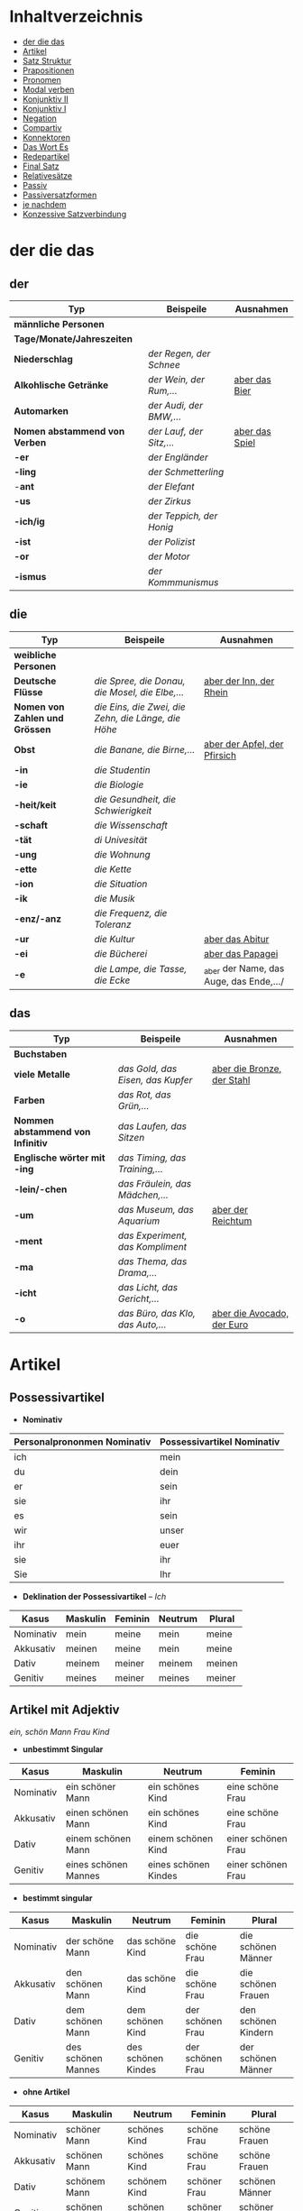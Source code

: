 * Inhaltverzeichnis
- [[#der-die-das][der die das]]
- [[#artikel][Artikel]]
- [[#satz-struktur][Satz Struktur]]
- [[#prapositionen][Prapositionen]]
- [[#pronomen][Pronomen]]
- [[#modal-verben][Modal verben]]
- [[#konjunktiv-ii][Konjunktiv II]]
- [[#konjunktiv-i][Konjunktiv I]]
- [[#negation][Negation]]
- [[#compartiv][Compartiv]]
- [[#konnektoren][Konnektoren]]
- [[#das-wort-es][Das Wort Es]]
- [[#redepartikel][Redepartikel]]
- [[#final-satz][Final Satz]]
- [[#relatives%C3%A4tze][Relativesätze]]
- [[#passiv][Passiv]]
- [[#passiversatzformen][Passiversatzformen]]
- [[#je-nachdem][je nachdem]]
- [[#konzessive-satzverbindung][Konzessive Satzverbindung]]
* der die das
:PROPERTIES:
:CUSTOM_ID: der-die-das
:END:
** der

|-------------------------------+--------------------------+------------------|
| Typ                           | Beispeile                | Ausnahmen        |
|-------------------------------+--------------------------+------------------|
| *männliche Personen*          |                          |                  |
|-------------------------------+--------------------------+------------------|
| *Tage/Monate/Jahreszeiten*    |                          |                  |
|-------------------------------+--------------------------+------------------|
| *Niederschlag*                | /der Regen, der Schnee/  |                  |
|-------------------------------+--------------------------+------------------|
| *Alkohlische Getränke*        | /der Wein, der Rum,.../  | _aber das Bier_  |
|-------------------------------+--------------------------+------------------|
| *Automarken*                  | /der Audi, der BMW,.../  |                  |
|-------------------------------+--------------------------+------------------|
| *Nomen abstammend von Verben* | /der Lauf, der Sitz,.../ | _aber das Spiel_ |
|-------------------------------+--------------------------+------------------|
| *-er*                         | /der Engländer/          |                  |
|-------------------------------+--------------------------+------------------|
| *-ling*                       | /der Schmetterling/      |                  |
|-------------------------------+--------------------------+------------------|
| -*ant*                        | /der Elefant/            |                  |
|-------------------------------+--------------------------+------------------|
| *-us*                         | /der Zirkus/             |                  |
|-------------------------------+--------------------------+------------------|
| *-ich/ig*                     | /der Teppich, der Honig/ |                  |
|-------------------------------+--------------------------+------------------|
| *-ist*                        | /der Polizist/           |                  |
|-------------------------------+--------------------------+------------------|
| *-or*                         | /der Motor/              |                  |
|-------------------------------+--------------------------+------------------|
| *-ismus*                      | /der Kommmunismus/       |                  |
|-------------------------------+--------------------------+------------------|

** die

|--------------------------------+-----------------------------------------------------+-----------------------------------------|
| Typ                            | Beispeile                                           | Ausnahmen                               |
|--------------------------------+-----------------------------------------------------+-----------------------------------------|
| *weibliche Personen*           |                                                     |                                         |
|--------------------------------+-----------------------------------------------------+-----------------------------------------|
| *Deutsche Flüsse*              | /die Spree, die Donau, die Mosel, die Elbe,.../     | _aber der Inn, der Rhein_               |
|--------------------------------+-----------------------------------------------------+-----------------------------------------|
| *Nomen von Zahlen und Grössen* | /die Eins, die Zwei, die Zehn, die Länge, die Höhe/ |                                         |
|--------------------------------+-----------------------------------------------------+-----------------------------------------|
| *Obst*                         | /die Banane, die Birne,.../                         | _aber der Apfel, der Pfirsich_          |
|--------------------------------+-----------------------------------------------------+-----------------------------------------|
| *-in*                          | /die Studentin/                                     |                                         |
|--------------------------------+-----------------------------------------------------+-----------------------------------------|
| *-ie*                          | /die Biologie/                                      |                                         |
|--------------------------------+-----------------------------------------------------+-----------------------------------------|
| *-heit/keit*                   | /die Gesundheit, die Schwierigkeit/                 |                                         |
|--------------------------------+-----------------------------------------------------+-----------------------------------------|
| *-schaft*                      | /die Wissenschaft/                                  |                                         |
|--------------------------------+-----------------------------------------------------+-----------------------------------------|
| *-tät*                         | /di Univesität/                                     |                                         |
|--------------------------------+-----------------------------------------------------+-----------------------------------------|
| *-ung*                         | /die Wohnung/                                       |                                         |
|--------------------------------+-----------------------------------------------------+-----------------------------------------|
| *-ette*                        | /die Kette/                                         |                                         |
|--------------------------------+-----------------------------------------------------+-----------------------------------------|
| *-ion*                         | /die Situation/                                     |                                         |
|--------------------------------+-----------------------------------------------------+-----------------------------------------|
| *-ik*                          | /die Musik/                                         |                                         |
|--------------------------------+-----------------------------------------------------+-----------------------------------------|
| *-enz/-anz*                    | /die Frequenz, die Toleranz/                        |                                         |
|--------------------------------+-----------------------------------------------------+-----------------------------------------|
| *-ur*                          | /die Kultur/                                        | _aber das Abitur_                       |
|--------------------------------+-----------------------------------------------------+-----------------------------------------|
| *-ei*                          | /die Bücherei/                                      | _aber das Papagei_                      |
|--------------------------------+-----------------------------------------------------+-----------------------------------------|
| *-e*                           | /die Lampe, die Tasse, die Ecke/                    | _aber der Name, das Auge, das Ende,.../ |
|--------------------------------+-----------------------------------------------------+-----------------------------------------|

** das

|-----------------------------------+-----------------------------------+------------------------------|
| Typ                               | Beispeile                         | Ausnahmen                    |
|-----------------------------------+-----------------------------------+------------------------------|
| *Buchstaben*                      |                                   |                              |
|-----------------------------------+-----------------------------------+------------------------------|
| *viele Metalle*                   | /das Gold, das Eisen, das Kupfer/ | _aber die Bronze, der Stahl_ |
|-----------------------------------+-----------------------------------+------------------------------|
| *Farben*                          | /das Rot, das Grün,.../           |                              |
|-----------------------------------+-----------------------------------+------------------------------|
| *Nommen abstammend von Infinitiv* | /das Laufen, das Sitzen/          |                              |
|-----------------------------------+-----------------------------------+------------------------------|
| *Englische wörter mit -ing*       | /das Timing, das Training,.../    |                              |
|-----------------------------------+-----------------------------------+------------------------------|
| *-lein/-chen*                     | /das Fräulein, das Mädchen,.../   |                              |
|-----------------------------------+-----------------------------------+------------------------------|
| *-um*                             | /das Museum, das Aquarium/        | _aber der Reichtum_          |
|-----------------------------------+-----------------------------------+------------------------------|
| *-ment*                           | /das Experiment, das Kompliment/  |                              |
|-----------------------------------+-----------------------------------+------------------------------|
| *-ma*                             | /das Thema, das Drama,.../        |                              |
|-----------------------------------+-----------------------------------+------------------------------|
| *-icht*                           | /das Licht, das Gericht,.../      |                              |
|-----------------------------------+-----------------------------------+------------------------------|
| *-o*                              | /das Büro, das Klo, das Auto,.../ | _aber die Avocado, der Euro_ |
|-----------------------------------+-----------------------------------+------------------------------|
* Artikel
:PROPERTIES:
:CUSTOM_ID: artikel
:END:
** Possessivartikel
- *Nominativ*

|-----------------------------+----------------------------|
| Personalprononmen Nominativ | Possessivartikel Nominativ |
|-----------------------------+----------------------------|
| ich                         | mein                       |
| du                          | dein                       |
| er                          | sein                       |
| sie                         | ihr                        |
| es                          | sein                       |
| wir                         | unser                      |
| ihr                         | euer                       |
| sie                         | ihr                        |
| Sie                         | Ihr                        |
|-----------------------------+----------------------------|

- *Deklination der Possessivartikel* -- /Ich/

|-----------+----------+---------+---------+--------|
| Kasus     | Maskulin | Feminin | Neutrum | Plural |
|-----------+----------+---------+---------+--------|
| Nominativ | mein     | meine   | mein    | meine  |
| Akkusativ | meinen   | meine   | mein    | meine  |
| Dativ     | meinem   | meiner  | meinem  | meinen |
| Genitiv   | meines   | meiner  | meines  | meiner |
|-----------+----------+---------+---------+--------|
** Artikel mit Adjektiv
/ein, schön/ /Mann/ /Frau/ /Kind/
- *unbestimmt Singular*

|-----------+----------------------+----------------------+--------------------|
| Kasus     | Maskulin             | Neutrum              | Feminin            |
|-----------+----------------------+----------------------+--------------------|
| Nominativ | ein schöner Mann     | ein schönes Kind     | eine schöne Frau   |
| Akkusativ | einen schönen Mann   | ein schönes Kind     | eine schöne Frau   |
| Dativ     | einem schönen Mann   | einem schönen Kind   | einer schönen Frau |
| Genitiv   | eines schönen Mannes | eines schönen Kindes | einer schönen Frau |
|-----------+----------------------+----------------------+--------------------|
 
- *bestimmt singular*

|-----------+--------------------+--------------------+------------------+---------------------|
| Kasus     | Maskulin           | Neutrum            | Feminin          | Plural              |
|-----------+--------------------+--------------------+------------------+---------------------|
| Nominativ | der schöne Mann    | das schöne Kind    | die schöne Frau  | die schönen Männer  |
| Akkusativ | den schönen Mann   | das schöne Kind    | die schöne Frau  | die schönen Frauen  |
| Dativ     | dem schönen Mann   | dem schönen Kind   | der schönen Frau | den schönen Kindern |
| Genitiv   | des schönen Mannes | des schönen Kindes | der schönen Frau | der schönen Männer  |
|-----------+--------------------+--------------------+------------------+---------------------|

- *ohne Artikel*

|-----------+----------------+----------------+--------------+----------------|
| Kasus     | Maskulin       | Neutrum        | Feminin      | Plural         |
|-----------+----------------+----------------+--------------+----------------|
| Nominativ | schöner Mann   | schönes Kind   | schöne Frau  | schöne Frauen  |
| Akkusativ | schönen Mann   | schönes Kind   | schöne Frau  | schöne Frauen  |
| Dativ     | schönem Mann   | schönem Kind   | schöner Frau | schönen Männer |
| Genitiv   | schönen Mannes | schönen Kindes | schöner Frau | schöner Kinder |
|-----------+----------------+----------------+--------------+----------------|

* Pronomen
:PROPERTIES:
:CUSTOM_ID: pronomen
:END:
** Personalprononmen
|-----------+-----------+-------------+-------------|
| Nominativ | Akkusativ | Dativ       | Genitiv     |
|-----------+-----------+-------------+-------------|
| ich       | mich      | mir         | meiner      |
| du        | dich      | dir         | deiner      |
| er        | ihn       | ihm         | seiner      |
| sie       | sie       | ihr         | ihrer       |
| es        | es        | ihm         | seiner      |
| wir       | uns       | unser       | unser       |
| ihr       | euch      | euch        | euer        |
| sie/Sie   | sie/Sie   | ihnen/Ihnen | ihrer/Ihrer |
|-----------+-----------+-------------+-------------|
** Reflexiv Pronomen 
|-----------+-----------+-------|
|           | Akkusativ | Dativ |
|-----------+-----------+-------|
| ich       | mich      | mir   |
| du        | dich      | dir   |
| er/sie/es | sich      | sich  |
| wir       | uns       | uns   |
| ihr       | euch      | euch  |
| sie/Sie   | sich      | sich  |
|-----------+-----------+-------|
- Sie werden mit reflexiven und reziproken Verben benutzt.
- Sie beziehen sich immer auf das Subjekt.
** Relative Pronomen
|-----------+----------+---------+---------+--------+-----------------------------------------------------|
|           | Maskulin | Feminin | Neutrum | Plural |                                                     |
|-----------+----------+---------+---------+--------+-----------------------------------------------------|
| Nominativ | der      | die     | das     | die    | Der Mann, der dort steht, ist mein Vater            |
|-----------+----------+---------+---------+--------+-----------------------------------------------------|
| Akkustaiv | den      | die     | das     | die    | Der Bus, auf den ich Warte, kommt in 10 Minuten     |
|-----------+----------+---------+---------+--------+-----------------------------------------------------|
| Dativ     | dem      | der     | dem     | denen  | Das Haus, von dem ich träume, hat ein Schwimmbecken |
|           |          |         |         |        | Das sind die Frauen, denen ich vertraue.            |
|-----------+----------+---------+---------+--------+-----------------------------------------------------|
| Genitiv   | dessen   | deren   | dessen  | deren  | Die Frau, deren Mann Pilot ist, heißt Ingrid        |
|-----------+----------+---------+---------+--------+-----------------------------------------------------|
- Die Relativpronomen leiten Relativsätze ein
- Das genus und der Numerus vom Bezugswort bestimmem
- Das Verb des Nebensatz bestimmt den Kasus des Relativepronomens
- oder, wenn vorhanden die Praposition
** Prapositional Pronomen 
*nur for Sache (things)*
|---------------------+-------+---------+---------+--------------------------------|
| Adv + Prapositionen |       |         |         |                                |
|---------------------+-------+---------+---------+--------------------------------|
| da (r)              |       |         |         |                                |
|                     | auf   | darauf  |         |                                |
|                     | an    | daran   | woran   | Ich möchte daran nicht denken. |
|                     | mit   | damit   | womit   |                                |
|                     | durch | dadurch |         |                                |
|                     | über  | darüber | worüber |                                |
|---------------------+-------+---------+---------+--------------------------------|
* Satz Struktur
:PROPERTIES:
:CUSTOM_ID: satz-struktur
:END:
|----------+--------------+----------+----------+---------+---------------+-------+-------+-------+---------------|
| *Subjekt | Verb 1       |          | TE       | KA      | MO            |       | LO    |       | V2*           |
|----------+--------------+----------+----------+---------+---------------+-------+-------+-------+---------------|
|          |              | _Dativ_  | Temporal | Kausal  | Modal         | _AKK_ | Lokal | _AKK_ |               |
|----------+--------------+----------+----------+---------+---------------+-------+-------+-------+---------------|
|          | - Hilfs Verb |          | - Zeit   | - Grund | - Art & Weise |       | - Ort |       | - Partizip 2  |
|          | - Modal Verb |          | - Wann   | - Warum | - Wie         |       | - Wo  |       | - Infinitiv   |
|          | - Verb Stamm |          |          |         |               |       |       |       | - Verb Prefix |
|----------+--------------+----------+----------+---------+---------------+-------+-------+-------+---------------|

- Dativ und Akkusativ
|---------------------+---------------------+-----------------------------------------|
|                     |                     |                                         |
|---------------------+---------------------+-----------------------------------------|
| Nomen      Nomen    | Dat           Akk   | Ich schenke _dem Hund_ /einen Knochen/. |
|---------------------+---------------------+-----------------------------------------|
| Pronomen   Pronomen | Akk           Dat   | Ich schenke /ihn/ _ihm_.                |
|---------------------+---------------------+-----------------------------------------|
| Pronomen   Nomen    | Pronomen vor  Nomen | Ich schenke /ihn/ _einem Hund_.         |
|                     |                     | Ich schenke _ihm_ /einen Knochen/.      |
|---------------------+---------------------+-----------------------------------------|
* Prapositionen
:PROPERTIES:
:CUSTOM_ID: prapositionen
:END:
- *sagen welche Kasous bestimmen*
|-------------------+------+----------|
| *immer akkustaiv* |      |          |
|-------------------+------+----------|
|                   | d    | durch    |
|                   | o    | ohne     |
|                   | g    | gegen    |
|                   | f    | für      |
|                   | u    | um       |
|-------------------+------+----------|
| *immer dativ*     |      |          |
|-------------------+------+----------|
|                   | Herr |          |
|                   |      | aus      |
|                   |      | bei      |
|                   |      | nach     |
|                   | Frau |          |
|                   |      | von      |
|                   |      | seit     |
|                   |      | zu       |
|                   |      | mit      |
|-------------------+------+----------|
| *Wechsel*         |      |          |
|-------------------+------+----------|
|                   |      | auf      |
|                   |      | über     |
|                   |      | in       |
|                   |      | an       |
|                   |      | vor      |
|                   |      | neben    |
|                   |      | zwischen |
|                   |      | unter    |
|-------------------+------+----------|
* Modal verben
:PROPERTIES:
:CUSTOM_ID: modal-verben
:END:
|---------+---------------|
|         |               |
|---------+---------------|
| müssen  | Notwendigkeit |
| wollen  |               |
| dürfen  |               |
| sollen  |               |
| möchten |               |
| können  |               |
|---------+---------------|
* Konjunktiv II
:PROPERTIES:
:CUSTOM_ID: konjunktiv-ii
:END:
- *werden*
|-----------+-----------+------------+---------------|
|           | Indikativ | Präteritum | Konjunktiv II |
|-----------+-----------+------------+---------------|
| ich       | werde     | wurde      | würde         |
| du        | wirst     | wurdest    | würdest       |
| er/sie/es | wird      | wurde      | würde         |
| wir       | werden    | wurden     | würden        |
| ihr       | werdet    | wurdet     | würdet        |
| sie/Sie   | werden    | wurden     | würden        |
|-----------+-----------+------------+---------------|

- *sein*
|-----------+-----------+------------+---------------+--------------|
|           | Indikativ | Präteritum | Konjunktiv II | Konjunktiv I |
|-----------+-----------+------------+---------------+--------------|
| ich       | bin       | war        | wäre          | sei          |
| du        | bist      | warst      | wärest        | sei(e)st     |
| er/sie/es | ist       | war        | wäre          | sei          |
| wir       | sind      | waren      | wären         | seien        |
| ihr       | seid      | wart       | wäret         | seiet        |
| sie/Sie   | sind      | waren      | wären         | seien        |
|-----------+-----------+------------+---------------+--------------|

- Regeln
|--------+------------------+---------------------------------+-----------------------------------------------------------|
|        |                  |                                 |                                                           |
|--------+------------------+---------------------------------+-----------------------------------------------------------|
| gehört |                  |                                 |                                                           |
|--------+------------------+---------------------------------+-----------------------------------------------------------|
|        | irrelae Gedanken |                                 |                                                           |
|        | wünsch           |                                 |                                                           |
|        | der Vorschlag    |                                 |                                                           |
|--------+------------------+---------------------------------+-----------------------------------------------------------|
|        | *Gegenwart*      |                                 |                                                           |
|        |                  |                                 |                                                           |
|--------+------------------+---------------------------------+-----------------------------------------------------------|
|        |                  | würde(n) + Inf                  | Hätte ich viel Geld, würde ich eine Weltreise machen.     |
|--------+------------------+---------------------------------+-----------------------------------------------------------|
|        | Ausnahmen        |                                 |                                                           |
|        |                  | Hilfsverb                       | ich hätte/ich wäre                                        |
|        |                  | Modalverb                       | ich müsste/könnte/wollte/sollte/möchte/dürfte             |
|        |                  | brauchen                        | ich bräuchte                                              |
|        |                  | wissen                          | ich wüsste                                                |
|--------+------------------+---------------------------------+-----------------------------------------------------------|
|        | *Vergangenheit*  |                                 |                                                           |
|--------+------------------+---------------------------------+-----------------------------------------------------------|
|        |                  | HV in Konk 2 + Partizip 2       |                                                           |
|        |                  | wäre(n) / hätte(n) + Partizip 2 |                                                           |
|        |                  |                                 | Ich hätte die Pizza gegessen                              |
|        |                  |                                 | Ich wäre in den Park gegangen                             |
|--------+------------------+---------------------------------+-----------------------------------------------------------|
|        |                  | Modalverben                     |                                                           |
|        |                  | hätte(n) + Inf + Modalverb      |                                                           |
|        |                  |                                 | Ich hätte dir helfen können, aber habe ich nicht gemacht. |
|        |                  |                                 | Wenn ich um meine Beine kummern sollen hätte, hätte ich   |
|        |                  |                                 | keine Verletzung.                                         |
|--------+------------------+---------------------------------+-----------------------------------------------------------|

* Konjunktiv I
:PROPERTIES:
:CUSTOM_ID: konjunktiv-i
:END:
*inderekte rede*

|-----------+----------+------------------------+--------------------------+------------------------------+-----------------------------------------------|
|           | sein     | haben                  | Modalverben              | andere Verben                | Beispiel                                      |
|-----------+----------+------------------------+--------------------------+------------------------------+-----------------------------------------------|
| ich       | sei      | habe -> hätte (K II)   | könne                    | sehe -> würd sehen (K II)    | Er sagt, ich sei 20 Jahre alt.                |
| du        | sei(e)st | habest                 | könnest                  | sehest                       | Er sagt, du könnest das schaffen.             |
| er/sie/es | sei      | habe                   | könne                    | sehe                         | Sie sagt, er gehe nach Hause.                 |
| wir       | seien    | haben -> hätten (K II) | können -> könnten (K II) | sehen -> würden sehen (K II) | Er sagt, wir hätten das Geld.                 |
| ihr       | sei(e)t  | habet                  | könnet                   | sehet                        | Er sagt, ihr habet kein Papier.               |
| sie/Sie   | seien    | haben -> hätten (K II) | können -> könnten (K II) | sehen -> würden sehen (K II) | Er sagt, sie würden die Vernstatlung besuchen |
|-----------+----------+------------------------+--------------------------+------------------------------+-----------------------------------------------|

- *Wenn der Konjunktiv-Iform mit Konjunktiv-IIform übereinstimmt, dann benutzt man Konjunktiv-II*
  - Er sagt, sie haben keine Zeit ===> /Er sagt, sie hätten keine Zeit/
- *Vergangenheit* =Konjunktiv I von haben oder sein + Partizip II=
  - Man sagt, Gutenberg /habe/ den Buchdruck /erfunden/ und mit 40 Jahren /sei/ man im Mittelalter sehr alt /gewesen/.
* Negation
:PROPERTIES:
:CUSTOM_ID: negation
:END:
- benutzen Wort
|-----------------------+------------------|
|                       |                  |
|-----------------------+------------------|
| nichts                | alles/etwas      |
| nie/niemals           | immer            |
| nicht mehr            | immer noch       |
| noch nicht / noch nie | schon einmal     |
| nirgendwo             | irgendwo/überall |
| noch nichts           | schon bereit     |
| niemand               | alle/jemand      |
|-----------------------+------------------|

- Wörter
|--------+--------------+------+---------------------|
|        |              |      |                     |
|--------+--------------+------+---------------------|
| Prefix | Nom/Adj      |      |                     |
|--------+--------------+------+---------------------|
|        |              | un   | unfreundlich        |
|        |              | in   | inakzebtabel        |
|        |              | il   | illegal             |
|        |              | a    | atypisch            |
|        |              | ir   | irrational, irreal  |
|        |              | um   | das Umwetter        |
|--------+--------------+------+---------------------|
| Suffix | adj          |      |                     |
|--------+--------------+------+---------------------|
|        |              | los  | kostenlos           |
|        |              | frei | alkoholfrei         |
|        |              | leer | inhaltsleer         |
|--------+--------------+------+---------------------|
| Nicht- | Nominativ    |      |                     |
|--------+--------------+------+---------------------|
|        |              |      | Nichtraucher        |
|        |              |      | Nichtschwimmer      |
|--------+--------------+------+---------------------|
| Prefix | Nom/Adj/Verb |      |                     |
|--------+--------------+------+---------------------|
|        |              | des  | das Desinteresse    |
|        |              | di   | die Disharmonie     |
|        |              | miss | das Missverstandnis |
|--------+--------------+------+---------------------|

- Wenn /nicht/ einen ganzen Satz verneirt, steht es am Ende des Satzes.
|--------------------------------------------------------+-------------------------------------------------|
|                                                        |                                                 |
|--------------------------------------------------------+-------------------------------------------------|
| am Ende des Satzes                                     | Das schmeckt mir nicht.                         |
| vor dem zweiten teil der Satzklammer                   | Ich lade ihn nicht ein                          |
| vor enimem Adjektiv/Adverb                             | Ich finde das Bild nicht schon                  |
| vor einer Praposition oder einer Praposition ergänzung | Du kannst das Auto nicht an diese Straße fahren |
| vor lokalen Angaben                                    | Das Buch ist nicht hier.                        |
|--------------------------------------------------------+-------------------------------------------------|
* Compartiv
:PROPERTIES:
:CUSTOM_ID: comparativ
:END:
|---------------+----------------------------+---------------------------------------------|
| Gleichheit    | so/genauso + Positiv + wie | Ich bin so groß wie du                      |
|               |                            | Das is genauso schwer wie gedacht.          |
|---------------+----------------------------+---------------------------------------------|
| Vergleichsatz | als + wie                  |                                             |
|               |                            |                                             |
| Ungleichheit  | Komparativ + als           | Ich bin schaluer also du                    |
|               | anders als                 | Ich habe das anders verstanden als gemeint. |
|               | etwas/nichts anders als    | Die Rede was nichts anders als inhaltlos.   |
* Konnektoren
:PROPERTIES:
:CUSTOM_ID: konnektoren
:END:
- *Satz verbinden*
|-----------------|
|                 |
|-----------------|
| HS + NS         |
| HS + HS         |
| Zwei Satz teile |
|-----------------|

- *Je....desto/umso*
|-----+------------+--------------------+---+------------+------------+---------------------------|
|     |            |                    |   |            |            |                           |
|-----+------------+--------------------+---+------------+------------+---------------------------|
| *Je | Komparativ | NS                 | , | desto/umso | Komparativ | HS*                       |
|-----+------------+--------------------+---+------------+------------+---------------------------|
| Je  | deutlicher | die Signale sind   | , | desto      | besser     | verstehe ich sie          |
|-----+------------+--------------------+---+------------+------------+---------------------------|
| Je  | mehr       | Vokablen du lernst | , | umso       | schneller  | verstehst du die Deuschen |
|-----+------------+--------------------+---+------------+------------+---------------------------|

- um zu, ohne zu, (an)statt zu und Alternativen
|------------------------------+-------------------------------------------+---------------------------------------------------+---------------------------------------------------|
|                              | *gleiches Subjekt im Haupt- und Nebensatz | unterschiedliche Subjekte im Haupt und Nebensatz* |                                                   |
|------------------------------+-------------------------------------------+---------------------------------------------------+---------------------------------------------------|
| Bedeutung                    |                                           |                                                   |                                                   |
|------------------------------+-------------------------------------------+---------------------------------------------------+---------------------------------------------------|
| *Absicht/Zweck, Ziel (final) | um         + zu + Infinitiv               | damit*                                            |                                                   |
|------------------------------+-------------------------------------------+---------------------------------------------------+---------------------------------------------------|
|                              | Ich rufe an, um das Teamevent zu buchen.  | Iche rufe an, damit die Firma ein Angebot         | Ich rufe an, weil ich das Teamevent buche möchte. |
|                              |                                           | erstellt                                          |                                                   |
|                              |                                           |                                                   | Ich rufe zum Buchen des Teamevents an.            |
|------------------------------+-------------------------------------------+---------------------------------------------------+---------------------------------------------------|
| *Einschränkung (restriktiv)  | ohne       + zu + Infinitiv               | ohne dass*                                        |                                                   |
|------------------------------+-------------------------------------------+---------------------------------------------------+---------------------------------------------------|
|                              | Ich habe lange gewartet, ohne ein         | Ich habe lange gewartet, ohne dass die Firma ein  | Ich habe lange gewartet, aber ich habe das        |
|                              | Angebot zu bekommen.                      | Angebot geschickt hat.                            | Angebot nicht bekommen.                           |
|                              |                                           |                                                   |                                                   |
|                              |                                           |                                                   | Ich habe lange gewartet, trotzdem habe ich das    |
|                              |                                           |                                                   | Angebot nicht bekommen.                           |
|------------------------------+-------------------------------------------+---------------------------------------------------+---------------------------------------------------|
| *Alternative oder Gegensatz  | (an) statt + zu + Infinitiv               | (an) statt dass*                                  |                                                   |
|------------------------------+-------------------------------------------+---------------------------------------------------+---------------------------------------------------|
|                              | (An)statt lange zu telefonieren, könntest | (An)statt wir lange telefonieren, könnten Sie mir |                                                   |
|                              | du das Angebot fertig machen.             | das Angebot per Mail schicken.                    |                                                   |
|------------------------------+-------------------------------------------+---------------------------------------------------+---------------------------------------------------|

* Das Wort Es
:PROPERTIES:
:CUSTOM_ID: das-wort-es
:END:

es als *Subjekt*  oder *Objekt*. /Wenn es Objekt ist, steht es niemals auf Position 1/

|---------------------------------+--------------------------------------------+------------|
|                                 | als Subjekt                                | als Objekt |
|---------------------------------+--------------------------------------------+------------|
| Wetterverben                    | es regnet, es nieselt                      |            |
|                                 | es donnert, es gewittert                   | ------     |
|                                 | es hagelt, es stürmt,                      |            |
|                                 | es blitzt                                  |            |
|---------------------------------+--------------------------------------------+------------|
| Tages- und Jahres-zeiten        | Es ist Morgen.                             |            |
|                                 | Es wird Nacht.                             |            |
|                                 | Es wird Fruhling.                          | -------    |
|---------------------------------+--------------------------------------------+------------|
| Natur- und Zeit-erscheinugen    | Es ist schon spät.                         |            |
|                                 | Im Winter bleibt es lange dunkel.          |            |
|                                 | Es zieht.                                  | -------    |
|---------------------------------+--------------------------------------------+------------|
| feste lexikalische Verbindungen | es geht, es gibt, es ist, es eilt mit +D   |            |
|                                 | es fehlt an + D, es geht um + A,           |            |
|                                 | es handelt sich um + A, es klappt mit + D, |            |
|                                 | es kommt an auf + A                        |            |
|---------------------------------+--------------------------------------------+------------|

es als *Stellvertreter* von dass-Sätzen oder *Infinitivkonstruktieren*

|--------------------------------------------+--------+----------------+--------------------------------------------+-----------------------------------------|
|                                            |        |                |                                            |                                         |
|--------------------------------------------+--------+----------------+--------------------------------------------+-----------------------------------------|
| es                                         | ist    | verwunderlich, | dass viele Menschen Smalltalk nicht mögen. |                                         |
|--------------------------------------------+--------+----------------+--------------------------------------------+-----------------------------------------|
| Dass viele Menschen Smalltalk nicht mögen, | ist    | verwunderlich. |                                            |                                         |
|--------------------------------------------+--------+----------------+--------------------------------------------+-----------------------------------------|
| Viele                                      | lehnen | es             | ab,                                        | ein nichtsagendes Gespräch zu beginnen. |
|--------------------------------------------+--------+----------------+--------------------------------------------+-----------------------------------------|
| Ein nichtsagendes Gespräch zu beginnen,    | lehnen | viele          | ab.                                        |                                         |
|--------------------------------------------+--------+----------------+--------------------------------------------+-----------------------------------------|
* Redepartikel
:PROPERTIES:
:CUSTOM_ID: redepartikel
:END:
|--------------+-------------------------------+----------------------------------------------------------|
| Redepartikel | Bedeutung                     | Beispiel                                                 |
|--------------+-------------------------------+----------------------------------------------------------|
| aber         | Überraschung                  | Du bist aber groß geworden                               |
|--------------+-------------------------------+----------------------------------------------------------|
| denn         | Interresse                    | Wie heißt denn deinen neuen Freund?                      |
|              | Überraschung                  | Hast dun denn einen neuen Freund?                        |
|--------------+-------------------------------+----------------------------------------------------------|
| doch         | Ermunterung                   | Komm doch mit                                            |
|              | Empörung                      | Das kann doch nicht Wahr sein.                           |
|--------------+-------------------------------+----------------------------------------------------------|
| eigentlich   | vergessne Frage               | Wie heißt du eigentlich?                                 |
|--------------+-------------------------------+----------------------------------------------------------|
| ja           | Überraschung                  | Du bist ja schon groß.                                   |
|              | Idee                          | Du kannst ja deinen Lehrer fragen.                       |
|              | Warnung                       | Pass ja auf, was du sagst.                               |
|--------------+-------------------------------+----------------------------------------------------------|
| mal          | Aufforderung                  | Komm mal bitte.                                          |
|--------------+-------------------------------+----------------------------------------------------------|
| ruhig        | entspannt sein / kein Problem | Komm ruhig sein.                                         |
|--------------+-------------------------------+----------------------------------------------------------|
| schon        | ungeduldige Ermunterung       | Jetzt komm schon heir.                                   |
|              | Einschränkungen               | Das kannst du schon machen, aber ich finde es nicht gut. |
|--------------+-------------------------------+----------------------------------------------------------|
| vielleicht   | Überraschung                  | Du bist vielleicht groß geworden.                        |
|              | Aufforderung                  | Können Sie vielleicht das Fenster schließen.             |
|--------------+-------------------------------+----------------------------------------------------------|
| einfach      | ruhig                         | Komm einfach rein.                                       |
|--------------+-------------------------------+----------------------------------------------------------|
| standig      | immer                         |                                                          |
|--------------+-------------------------------+----------------------------------------------------------|
| erschreckt   | -ve Überraschung              |                                                          |
|--------------+-------------------------------+----------------------------------------------------------|
* Final Satz
:PROPERTIES:
:CUSTOM_ID: final-satz
:END:
* Relativesätze
:PROPERTIES:
:CUSTOM_ID: relatives%C3%A4tze
:END:
- Genus und Pronomen --> Bezugswort
- Kasus --> Verb im Relativesatz oder Präposition
** unbestimmte Pronommen
- Struktur : *RelativPronomen NS , DominativPronomen HS*
|-----------+------------+--------------------------------------------------------|
| Kasus     | Pronomomen | Beispeil                                               |
|-----------+------------+--------------------------------------------------------|
| Nominativ | wer        | /Wer Deutsch lernen möchte, der soll in Schule gehen./ |
| Akkustaiv | wen        | /Wen der Trainier aussucht, der hat Glück./            |
| Dativ     | wem        | /Wem ich geholfen habe, der ist ein Freund von mir./   |
|-----------+------------+--------------------------------------------------------|
- Wenn beide Pronomen hat gleiche Kasus, braucht man nich DominativPronomen
  - z.b. /Wem der Trainier hilft, (dem) schenkt er viel Zeit./
* Passiv
:PROPERTIES:
:CUSTOM_ID: passiv
:END:
- Aktion ist wichtig
- Arte des Passivs

|--------------------------------+-----------------------------------------------------------|
| Vorgangspassiv                 | Zustandspassiv                                            |
|--------------------------------+-----------------------------------------------------------|
| Beschreibt den Prozess         | Beschreibt Das Ergebnis oder einer Handlung               |
|--------------------------------+-----------------------------------------------------------|
| Das Passiv wird jetzt gelernt. | Das Passiv ist gelernt. (man weißt alles über das Passiv) |
|--------------------------------+-----------------------------------------------------------|

- *Vorgangspassiv Zeitformen*

|-----------------+--------------------------------------------------------+---------------------------------------------|
| Zeitform        | Struktur                                               | Beispeil                                    |
|-----------------+--------------------------------------------------------+---------------------------------------------|
| Präsens         | *werden* + Partizip II                                 | Ein Deutschkurs wird jetzt besucht.         |
|-----------------+--------------------------------------------------------+---------------------------------------------|
| Präteritum      | *wurden* + Partizip II                                 | Ein Deutschkurs wurde gestern besucht.      |
|-----------------+--------------------------------------------------------+---------------------------------------------|
| Perfekt         | *sein* + Partizip II + worden                          | Ein Deutschkurs ist gestern besucht worden. |
|-----------------+--------------------------------------------------------+---------------------------------------------|
| Futur I         | *werden* + Partizip II + werden                        | Ein Deutschkurs wird morgen besucht werden. |
|-----------------+--------------------------------------------------------+---------------------------------------------|
| Plusquamperfekt | *waren* + Partizip II + worden                         | Die Suppe war gekocht worden.               |
|-----------------+--------------------------------------------------------+---------------------------------------------|
| mit Modalverb   | Modalverb im Präsens/Präteritum + Partizip II + werden | Die Suppe soll gekocht werden.              |
|-----------------+--------------------------------------------------------+---------------------------------------------|

- *Passiv mit Modalverben*
/Ich muss die HA machen./

|-----------------+-----------------------------------------------+-------------------------------------|
| Die Zeitformen  | Der Struktur                                  | Das Beispeil                        |
|-----------------+-----------------------------------------------+-------------------------------------|
| Präsens         | *Modalverb Präsens* + Partizip II + werden    | Die HA muss gemacht werden.         |
|-----------------+-----------------------------------------------+-------------------------------------|
| Präteritum      | *Modalverb Präteritum* + Partizip II + werden | Die HA musste gemacht werden.       |
|-----------------+-----------------------------------------------+-------------------------------------|
| Perfekt         | *haben* + Partizip II + werden + Modalverb    | Die HA hat gemacht werden müssen.   |
|-----------------+-----------------------------------------------+-------------------------------------|
| Plusquamperfekt | *hatten* + Partizip II + werden + Modalverb   | Die HA hatte gemacht werden müssen. |
|-----------------+-----------------------------------------------+-------------------------------------|
| Futur I         | *werden* + Partizip II + werden + Modalverb   | Die HA wird gemacht werden müssen.  |
|-----------------+-----------------------------------------------+-------------------------------------|

- *Zustandspassiv* oder *sein-passiv*
  - Ergebnis eines Prozess oder eines vorgehenden Vorgangs.
  - Das zustandspassiv beschreibt den Zustand nach einer Aktion/Handlung.
  - Wenn man ausdrücken will, dass eine Handlung bereits abgeschlossen ist.
  - Wenn man einen erreichten Zustand ausdrücken will.
  - *Nur mit Verben, durch die ein neuer Zustand entsteht*
|-----------------+---------------------------------+---------------------------------------------+---------------------------------|
|                 | Der Struktur                    | Das Beispeil                                | Die Ersatzform mit dem Adjektiv |
|-----------------+---------------------------------+---------------------------------------------+---------------------------------|
|                 | *sein* + Partizip II            | Die kartofflen sind geschält.               |                                 |
|                 |                                 | Der Brief ist unterschrieben.               |                                 |
| Präsens         |                                 | Das Fenster ist geöffnet.                   | Das Fenster ist offen.          |
|                 |                                 | Jetzt dein Eis ist geschmolzen.             |                                 |
|                 |                                 | Heute ist die Praxis geschlossen.           |                                 |
|-----------------+---------------------------------+---------------------------------------------+---------------------------------|
| Präteritum      | *waren* + Partizip II           | Gestern war die Praxis geschlossen.         |                                 |
|-----------------+---------------------------------+---------------------------------------------+---------------------------------|
| Perfekt         | *sein* + Partizip II + gewesen  | Gestern ist die Praxis geschlossen gewesen. |                                 |
|-----------------+---------------------------------+---------------------------------------------+---------------------------------|
| Plusquamperfekt | *waren* + Partizip II + gewesen | Gestern war die Praxis geschlossen gewesen. |                                 |
|-----------------+---------------------------------+---------------------------------------------+---------------------------------|
| Futur I         | *werden* + Partizip II + sein   | Morgen wird die Praxis geschlossen sein.    |                                 |
|-----------------+---------------------------------+---------------------------------------------+---------------------------------|

- *von oder durch*
|------------------------------------------+-----------------------------------------|
| von                                      | durch                                   |
|------------------------------------------+-----------------------------------------|
| lebendig Täter, einer Person, Tier       | einer  Mittel, eine Sache               |
|------------------------------------------+-----------------------------------------|
| Das Passiv von dir gelernt               | Ich wurde durch einen Brief informiert. |
| Das Auto wird von meinem Mann gewaschen. |                                         |
|------------------------------------------+-----------------------------------------|

* Passiversatzformen
:PROPERTIES:
:CUSTOM_ID: passiversatzformen
:END:
- Die Suppe kann von dem Chef gekocht werden
|---------------------------------------------------------------------------+-------------------------------------------|
|                                                                           |                                           |
|---------------------------------------------------------------------------+-------------------------------------------|
| Passiv mit müssen/können/sollen --> sein + zu + Infinitiv                 | Die Suppe ist von dem Chef zu kochen.     |
|---------------------------------------------------------------------------+-------------------------------------------|
| Passiv mit können               --> sich lassen + Infinitiv               | Die Suppe lässt sich von dem Chef kochen. |
|---------------------------------------------------------------------------+-------------------------------------------|
| Passiv mit können               --> sein + Adjektiv mit Endung -bar/-lich | Die Suppe ist von dem Chek kochbar.       |
|---------------------------------------------------------------------------+-------------------------------------------|

* je nachdem
:PROPERTIES:
:CUSTOM_ID: je-nachdem
:END:
- *Konditionale Verbindung*
  - einer der Sätze stellt eine Bedingung dar
  - anderer Satz bechreibt Folge der Bedingung
- *Beispeile*
  - Je nachdem, ob das Wetter gut oder schlecht ist, mache ich einen Ausflug oder bleibe zu Hause.
  - Je nachdem, wie das Wetter ist, mache ich einen Ausflug oder bleibe zu Hause.
* Konzessive Satzverbindung
:PROPERTIES:
:CUSTOM_ID: konzessive-satzverbindung
:END:
Bei der konzessiven Satzverbindung werden zwei Sätze verbunden, bei dennen der zweite Satz die unerwartete Folge einer Handlung beschreibt.
|---------------------------------+----------------------------------------------------------------------------+-------------------------------------------------|
|                                 |                                                                            |                                                 |
|---------------------------------+----------------------------------------------------------------------------+-------------------------------------------------|
| *obwohl*, *obgleich*, *obschon* | Er ist nicht zu meiner Party gekommen, _obwohl_ ich ihm eingeladen habe.   | HS (unerwartete Folge) + *obwhol* NS (Aktion)   |
|---------------------------------+----------------------------------------------------------------------------+-------------------------------------------------|
|                                 | _Obwohl_ ich ihm eingeladen habe, er ist nicht zu meiner Party gekommen    |                                                 |
|---------------------------------+----------------------------------------------------------------------------+-------------------------------------------------|
| *trotzdem*                      | Ich habe ihm eingeladen, _trotzdem_ ist er nicht zu meiner Party gekommen. | HS (Aktion) + *trotzdem* HS (unerwartete Folge) |
|---------------------------------+----------------------------------------------------------------------------+-------------------------------------------------|
| *aber*                          | Ich habe ihm eingeladen, _aber_ er ist nicht gekommen                      | HS (Aktion) + *aber* HS (unerwartete Folge)     |
|---------------------------------+----------------------------------------------------------------------------+-------------------------------------------------|
| *trotz + Genitiv*               | _Trotz_ _meiner Einladung_ ist er nicht gekommen.                          |                                                 |
|---------------------------------+----------------------------------------------------------------------------+-------------------------------------------------|
